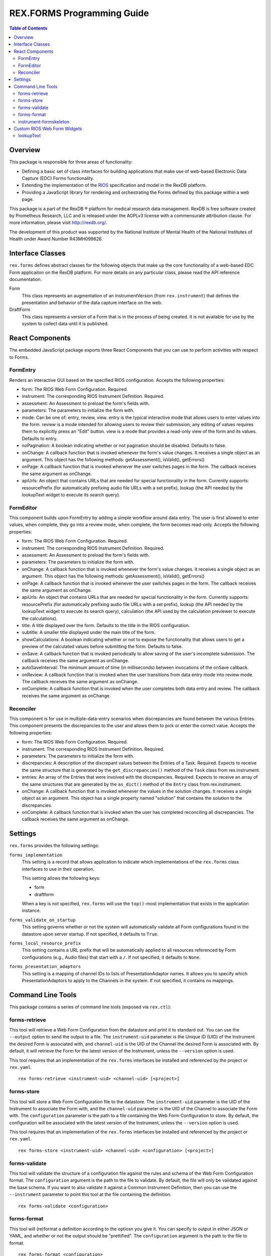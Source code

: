 ***************************
REX.FORMS Programming Guide
***************************

.. contents:: Table of Contents


Overview
========

This package is responsible for three areas of functionality:

* Defining a basic set of class interfaces for building applications that
  make use of web-based Electronic Data Capture (EDC) Forms functionality.
* Extending the implementation of the `RIOS`_ specification and model in the
  RexDB platform.
* Providing a JavaScript library for rendering and orchestrating the Forms
  defined by this package within a web page.

.. _`RIOS`: https://rios.readthedocs.org

This package is a part of the RexDB |R| platform for medical research data
management.  RexDB is free software created by Prometheus Research, LLC and is
released under the AGPLv3 license with a commensurate attribution clause.  For
more information, please visit http://rexdb.org/.

The development of this product was supported by the National Institute of
Mental Health of the National Institutes of Health under Award Number
R43MH099826.

.. |R| unicode:: 0xAE .. registered trademark sign


Interface Classes
=================

``rex.forms`` defines abstract classes for the following objects that make up
the core functionality of a web-based EDC Form applicaiton on the RexDB
platform. For more details on any particular class, please read the API
reference documentation.

Form
    This class represents an augmentation of an InstrumentVersion (from
    ``rex.instrument``) that defines the presentation and behavior of the
    data capture interface on the web.

DraftForm
    This class represents a version of a Form that is in the process of being
    created. It is not available for use by the system to collect data until it
    is published.


React Components
================

The embedded JavaScript package exports three React Components that you can use
to perform activities with respect to Forms.

FormEntry
---------
Renders an interactive GUI based on the specified RIOS configuration. Accepts
the following properties:

* form: The RIOS Web Form Configuration. Required.
* instrument: The corresponding RIOS Instrument Definition. Required.
* assessment: An Assessment to preload the form's fields with.
* parameters: The parameters to initialize the form with.
* mode: Can be one of: entry, review, view. entry is the typical interactive
  mode that allows users to enter values into the form. review is a mode
  intended for allowing users to review their submission; any editing of values
  requires them to explicitly press an "Edit" button. view is a mode that
  provides a read-only view of the form and its values. Defaults to entry.
* noPagination: A boolean indicating whether or not pagination should be
  disabled. Defaults to false.
* onChange: A callback function that is invoked whenever the form's value
  changes. It receives a single object as an argument. This object has the
  following methods: getAssessment(), isValid(), getErrors()
* onPage: A callback function that is invoked whenever the user switches pages
  in the form. The callback receives the same argument as onChange.
* apiUrls: An object that contains URLs that are needed for special
  functionality in the form. Currently supports: resourcePrefix (for
  automatically prefixing audio file URLs with a set prefix), lookup (the API
  needed by the lookupText widget to execute its search query).

FormEditor
----------
This component builds upon FormEntry by adding a simple workflow around data
entry. The user is first allowed to enter values, when complete, they go into
a review mode, when complete, the form becomes read-only. Accepts the following
properties:

* form: The RIOS Web Form Configuration. Required.
* instrument: The corresponding RIOS Instrument Definition. Required.
* assessment: An Assessment to preload the form's fields with.
* parameters: The parameters to initialize the form with.
* onChange: A callback function that is invoked whenever the form's value
  changes. It receives a single object as an argument. This object has the
  following methods: getAssessment(), isValid(), getErrors()
* onPage: A callback function that is invoked whenever the user switches pages
  in the form. The callback receives the same argument as onChange.
* apiUrls: An object that contains URLs that are needed for special
  functionality in the form. Currently supports: resourcePrefix (for
  automatically prefixing audio file URLs with a set prefix), lookup (the API
  needed by the lookupText widget to execute its search query), calculation
  (the API used by the calculation previewer to execute the calculations).
* title: A title displayed over the form. Defaults to the title in the RIOS
  configuration.
* subtitle: A smaller title displayed under the main title of the form.
* showCalculations: A boolean indicating whether or not to expose the
  functionality that allows users to get a preview of the calculated values
  before submitting the form. Defaults to false.
* onSave: A callback function that is invoked periodically to allow saving of
  the user's incomplete submission. The callback receives the same argument as
  onChange.
* autoSaveInterval: The minimum amount of time (in milliseconds) between
  invocations of the onSave callback.
* onReview: A callback function that is invoked when the user transitions from
  data entry mode into review mode. The callback receives the same argument as
  onChange.
* onComplete: A callback function that is invoked when the user completes both
  data entry and review. The callback receives the same argument as onChange.

Reconciler
----------
This component is for use in multiple-data-entry scenarios when discrepancies
are found between the various Entries. This component presents the
discrepancies to the user and allows them to pick or enter the correct value.
Accepts the following properties:

* form: The RIOS Web Form Configuration. Required.
* instrument: The corresponding RIOS Instrument Definition. Required.
* parameters: The parameters to initialize the form with.
* discrepancies: A description of the discrepant values between the Entries of
  a Task. Required. Expects to receive the same structure that is generated by
  the ``get_discrepancies()`` method of the ``Task`` class from rex.instrument.
* entries: An array of the Entries that were involved with the discrepancies.
  Required. Expects to receive an array of the same structures that are
  generated by the ``as_dict()`` method of the ``Entry`` class from
  rex.instrument.
* onChange: A callback function that is invoked whenever the values in the
  solution changes. It receives a single object as an argument. This object has
  a single property named "solution" that contains the solution to the
  discrepancies.
* onComplete: A callback function that is invoked when the user has completed
  reconciling all discrepancies. The callback receives the same argument as
  onChange.


Settings
========

``rex.forms`` provides the following settings:

``forms_implementation``
    This setting is a record that allows application to indicate which
    implementations of the ``rex.forms`` class interfaces to use in their
    operation.

    This setting allows the following keys:

    * form
    * draftform

    When a key is not specified, ``rex.forms`` will use the ``top()``-most
    implementation that exists in the application instance.

``forms_validate_on_startup``
    This setting governs whether or not the system will automatically validate
    all Form configurations found in the datastore upon server startup. If not
    specified, it defaults to ``True``.

``forms_local_resource_prefix``
    This setting contains a URL prefix that will be automatically applied to
    all resources referenced by Form configurations (e.g., Audio files) that
    start with a ``/``. If not specified, it defaults to ``None``.

``forms_presentation_adaptors``
    This setting is a mapping of channel IDs to lists of PresentationAdaptor
    names. It allows you to specify which PresentationAdaptors to apply to the
    Channels in the system. If not specified, it contains no mappings.


Command Line Tools
==================

This package contains a series of command line tools (exposed via ``rex.ctl``):


forms-retrieve
--------------

This tool will retrieve a Web Form Configuration from the datastore and
print it to standard out. You can use the ``--output`` option to send the
output to a file. The ``instrument-uid`` parameter is the Unique ID (UID) of
the Instrument the desired Form is associated with, and ``channel-uid`` is the
UID of the Channel the desired Form is associated with. By default, it will
retrieve the Form for the latest version of the Instrument, unless the
``--version`` option is used.

This tool requires that an implementation of the ``rex.forms`` interfaces
be installed and referenced by the project or ``rex.yaml``.

::

    rex forms-retrieve <instrument-uid> <channel-uid> [<project>]


forms-store
-----------

This tool will store a Web Form Configuration file to the datastore. The
``instrument-uid`` parameter is the UID of the Instrument to associate the Form
with, and the ``channel-uid`` parameter is the UID of the Channel to associate
the Form with. The ``configuration`` parameter is the path to a file
containing the Web Form Configuration to store. By default, the configuration
will be associated with the latest version of the Instrument, unless the
``--version`` option is used.

This tool requires that an implementation of the ``rex.forms`` interfaces
be installed and referenced by the project or ``rex.yaml``.

::

    rex forms-store <instrument-uid> <channel-uid> <configuration> [<project>]


forms-validate
--------------

This tool will validate the structure of a configuration file against the rules
and schema of the Web Form Configuration format. The ``configuration`` argument
is the path to the file to validate. By default, the file will only be
validated against the base schema. If you want to also validate it against a
Common Instrument Definition, then you can use the ``--instrument`` parameter
to point this tool at the file containing the definition.

::

    rex forms-validate <configuration>


forms-format
------------

This tool will (re)format a definition according to the optiosn you give it.
You can specify to output in either JSON or YAML, and whether or not the
output should be "prettified". The ``configuration`` argument is the path to
the file to format.

::

    rex forms-format <configuration>


instrument-formskeleton
-----------------------

This tool will generate a basic Form configuration based on an existing
Instrument definition. The ``definition`` argument is the path to the file
containing the Instrument definition.

::

    rex instrument-formskeleton <definition>


Custom RIOS Web Form Widgets
============================

This package includes implementations of custom widgets that go beyond those
defined by the `RIOS`_ Web Form Configuration specification.

lookupText
----------
This widget is for ``text`` questions. It allows the Form author to provide an
HTSQL query that will be used to display a dynamic lookup table that is
displayed to the end user to help them fill in the value for the field. As the
user types into the text box, their input will be fed to the query as a
variable that can be used to limit the displayed options to those that match
what they've typed in. When/If the user clicks on an option, the value
associated with that option will be placed into the text field.

This widget accepts two properties in its ``options``:

* ``query``: This property is required and must contain an HTSQL query that
  should be executed as the user types into the text box. This query must
  return two fields: one labelled ``label`` that contains the description of
  the value to display to the user, and one labelled ``value`` which contains
  the value that will be placed in the text box when/if the user clicks on it.
  This query will receive one variable, ``$search`` which contains the value
  the user has currently entered into the text box.
* ``width``: Like the ``inputText`` widget, this property defines the size of
  the text box. Allows ``small``, ``medium``, or ``large``. This property is
  optional, and if not specified, defaults to ``medium``.

**Note:** This widget does not restrict the user's input to those values
returned by the query. The user is allowed to enter any value that passes the
constraints defined by the Instrument. The automatic lookup functionality
provided by this widget is only meant to help the user find a good value to
enter -- not limit their values.

